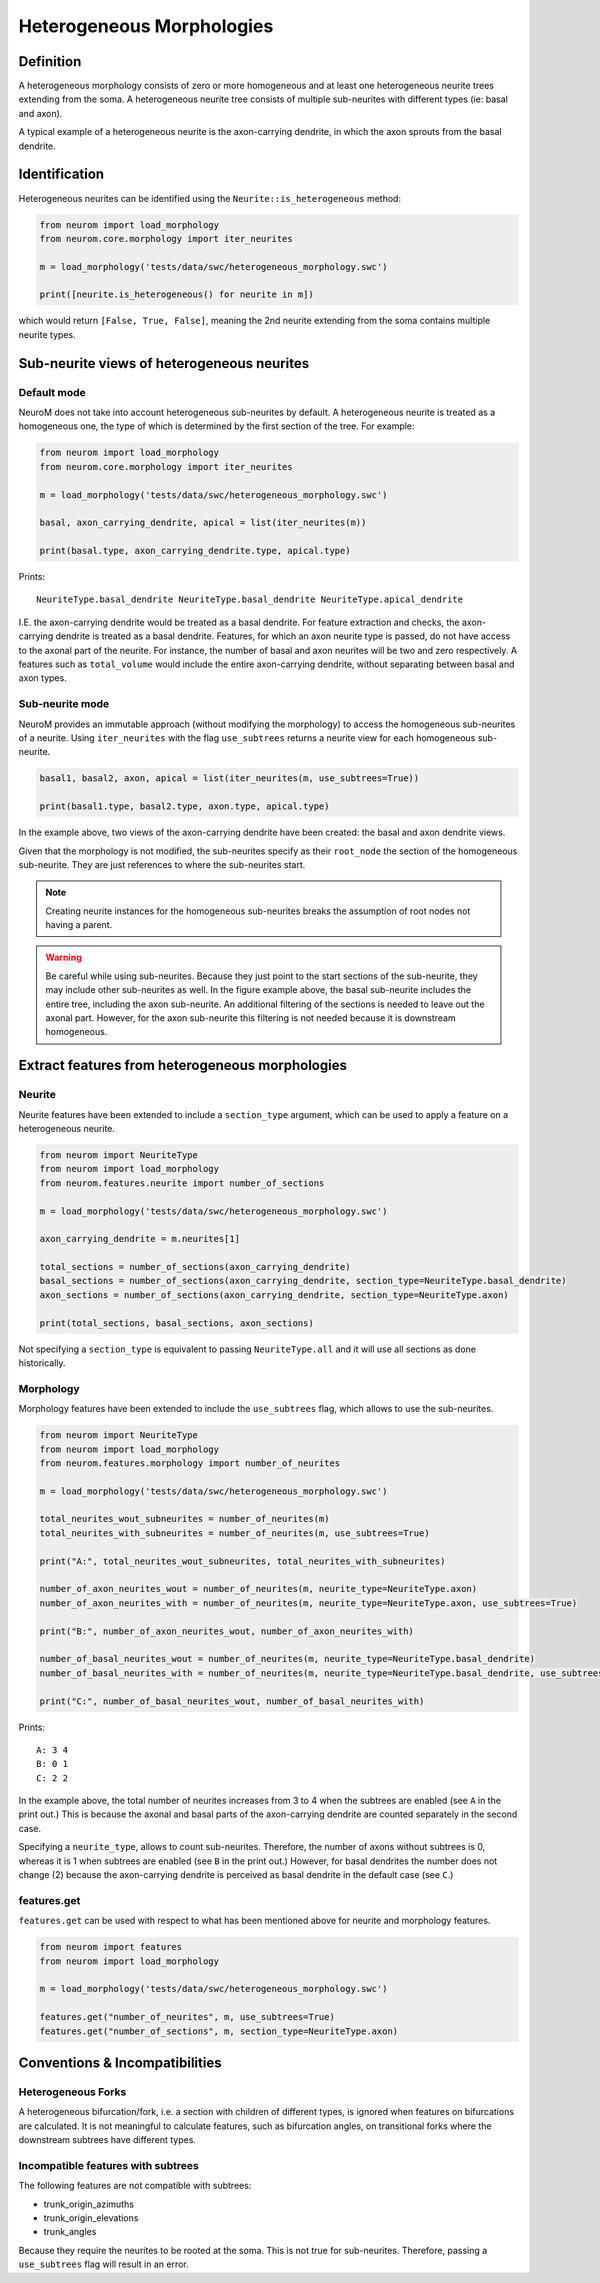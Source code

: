 .. Copyright (c) 2022, Ecole Polytechnique Federale de Lausanne, Blue Brain Project
   All rights reserved.

   This file is part of NeuroM <https://github.com/BlueBrain/NeuroM>

   Redistribution and use in source and binary forms, with or without
   modification, are permitted provided that the following conditions are met:

       1. Redistributions of source code must retain the above copyright
          notice, this list of conditions and the following disclaimer.
       2. Redistributions in binary form must reproduce the above copyright
          notice, this list of conditions and the following disclaimer in the
          documentation and/or other materials provided with the distribution.
       3. Neither the name of the copyright holder nor the names of
          its contributors may be used to endorse or promote products
          derived from this software without specific prior written permission.

   THIS SOFTWARE IS PROVIDED BY THE COPYRIGHT HOLDERS AND CONTRIBUTORS "AS IS" AND
   ANY EXPRESS OR IMPLIED WARRANTIES, INCLUDING, BUT NOT LIMITED TO, THE IMPLIED
   WARRANTIES OF MERCHANTABILITY AND FITNESS FOR A PARTICULAR PURPOSE ARE
   DISCLAIMED. IN NO EVENT SHALL THE COPYRIGHT HOLDER OR CONTRIBUTORS BE LIABLE FOR ANY
   DIRECT, INDIRECT, INCIDENTAL, SPECIAL, EXEMPLARY, OR CONSEQUENTIAL DAMAGES
   (INCLUDING, BUT NOT LIMITED TO, PROCUREMENT OF SUBSTITUTE GOODS OR SERVICES;
   LOSS OF USE, DATA, OR PROFITS; OR BUSINESS INTERRUPTION) HOWEVER CAUSED AND
   ON ANY THEORY OF LIABILITY, WHETHER IN CONTRACT, STRICT LIABILITY, OR TORT
   (INCLUDING NEGLIGENCE OR OTHERWISE) ARISING IN ANY WAY OUT OF THE USE OF THIS
   SOFTWARE, EVEN IF ADVISED OF THE POSSIBILITY OF SUCH DAMAGE.

.. _heterogeneous:

Heterogeneous Morphologies
**************************

.. image:: images/heterogeneous_neuron.png

Definition
----------

A heterogeneous morphology consists of zero or more homogeneous and at least one heterogeneous neurite trees extending from the soma.
A heterogeneous neurite tree consists of multiple sub-neurites with different types (ie: basal and axon).

A typical example of a heterogeneous neurite is the axon-carrying dendrite, in which the axon sprouts from the basal dendrite.


Identification
--------------

Heterogeneous neurites can be identified using the ``Neurite::is_heterogeneous`` method:

.. code:: python

    from neurom import load_morphology
    from neurom.core.morphology import iter_neurites

    m = load_morphology('tests/data/swc/heterogeneous_morphology.swc')

    print([neurite.is_heterogeneous() for neurite in m])

which would return ``[False, True, False]``, meaning the 2nd neurite extending from the soma contains multiple neurite types.


Sub-neurite views of heterogeneous neurites
--------------------------------------------

Default mode
~~~~~~~~~~~~

NeuroM does not take into account heterogeneous sub-neurites by default.
A heterogeneous neurite is treated as a homogeneous one, the type of which is determined by the first section of the tree.
For example:

.. code-block:: python

    from neurom import load_morphology
    from neurom.core.morphology import iter_neurites

    m = load_morphology('tests/data/swc/heterogeneous_morphology.swc')

    basal, axon_carrying_dendrite, apical = list(iter_neurites(m))

    print(basal.type, axon_carrying_dendrite.type, apical.type)

Prints::

    NeuriteType.basal_dendrite NeuriteType.basal_dendrite NeuriteType.apical_dendrite

I.E. the axon-carrying dendrite would be treated as a basal dendrite.
For feature extraction and checks, the axon-carrying dendrite is treated as a basal dendrite.
Features, for which an axon neurite type is passed, do not have access to the axonal part of the neurite.
For instance, the number of basal and axon neurites will be two and zero respectively.
A features such as ``total_volume`` would include the entire axon-carrying dendrite, without separating between basal and axon types.

Sub-neurite mode
~~~~~~~~~~~~~~~~

NeuroM provides an immutable approach (without modifying the morphology) to access the homogeneous sub-neurites of a neurite.
Using ``iter_neurites`` with the flag ``use_subtrees`` returns a neurite view for each homogeneous sub-neurite.

.. code-block:: python

    basal1, basal2, axon, apical = list(iter_neurites(m, use_subtrees=True))

    print(basal1.type, basal2.type, axon.type, apical.type)

In the example above, two views of the axon-carrying dendrite have been created: the basal and axon dendrite views.

.. image:: images/heterogeneous_neurite.png

Given that the morphology is not modified, the sub-neurites specify as their ``root_node`` the section of the homogeneous sub-neurite.
They are just references to where the sub-neurites start.

.. note::
    Creating neurite instances for the homogeneous sub-neurites breaks the assumption of root nodes not having a parent.


.. warning::
    Be careful while using sub-neurites.
    Because they just point to the start sections of the sub-neurite, they may include other sub-neurites as well.
    In the figure example above, the basal sub-neurite includes the entire tree, including the axon sub-neurite.
    An additional filtering of the sections is needed to leave out the axonal part.
    However, for the axon sub-neurite this filtering is not needed because it is downstream homogeneous.


Extract features from heterogeneous morphologies
------------------------------------------------

Neurite
~~~~~~~

Neurite features have been extended to include a ``section_type`` argument, which can be used to apply a feature on a heterogeneous neurite.

.. code-block:: python

    from neurom import NeuriteType
    from neurom import load_morphology
    from neurom.features.neurite import number_of_sections

    m = load_morphology('tests/data/swc/heterogeneous_morphology.swc')

    axon_carrying_dendrite = m.neurites[1]

    total_sections = number_of_sections(axon_carrying_dendrite)
    basal_sections = number_of_sections(axon_carrying_dendrite, section_type=NeuriteType.basal_dendrite)
    axon_sections = number_of_sections(axon_carrying_dendrite, section_type=NeuriteType.axon)

    print(total_sections, basal_sections, axon_sections)

Not specifying a ``section_type`` is equivalent to passing ``NeuriteType.all`` and it will use all sections as done historically.

Morphology
~~~~~~~~~~

Morphology features have been extended to include the ``use_subtrees`` flag, which allows to use the sub-neurites.

.. code-block:: python

    from neurom import NeuriteType
    from neurom import load_morphology
    from neurom.features.morphology import number_of_neurites

    m = load_morphology('tests/data/swc/heterogeneous_morphology.swc')

    total_neurites_wout_subneurites = number_of_neurites(m)
    total_neurites_with_subneurites = number_of_neurites(m, use_subtrees=True)

    print("A:", total_neurites_wout_subneurites, total_neurites_with_subneurites)

    number_of_axon_neurites_wout = number_of_neurites(m, neurite_type=NeuriteType.axon)
    number_of_axon_neurites_with = number_of_neurites(m, neurite_type=NeuriteType.axon, use_subtrees=True)

    print("B:", number_of_axon_neurites_wout, number_of_axon_neurites_with)

    number_of_basal_neurites_wout = number_of_neurites(m, neurite_type=NeuriteType.basal_dendrite)
    number_of_basal_neurites_with = number_of_neurites(m, neurite_type=NeuriteType.basal_dendrite, use_subtrees=True)

    print("C:", number_of_basal_neurites_wout, number_of_basal_neurites_with)

Prints::

    A: 3 4
    B: 0 1
    C: 2 2

In the example above, the total number of neurites increases from 3 to 4 when the subtrees are enabled (see ``A`` in the print out.)
This is because the axonal and basal parts of the axon-carrying dendrite are counted separately in the second case.

Specifying a ``neurite_type``, allows to count sub-neurites.
Therefore, the number of axons without subtrees is 0, whereas it is 1 when subtrees are enabled (see ``B`` in the print out.)
However, for basal dendrites the number does not change (2) because the axon-carrying dendrite is perceived as basal dendrite in the default case (see ``C``.)

features.get
~~~~~~~~~~~~

``features.get`` can be used with respect to what has been mentioned above for neurite and morphology features.

.. code-block:: python

    from neurom import features
    from neurom import load_morphology

    m = load_morphology('tests/data/swc/heterogeneous_morphology.swc')

    features.get("number_of_neurites", m, use_subtrees=True)
    features.get("number_of_sections", m, section_type=NeuriteType.axon)

Conventions & Incompatibilities
-------------------------------

Heterogeneous Forks
~~~~~~~~~~~~~~~~~~~

A heterogeneous bifurcation/fork, i.e. a section with children of different types, is ignored when features on bifurcations are calculated.
It is not meaningful to calculate features, such as bifurcation angles, on transitional forks where the downstream subtrees have different types.

Incompatible features with subtrees
~~~~~~~~~~~~~~~~~~~~~~~~~~~~~~~~~~~

The following features are not compatible with subtrees:

* trunk_origin_azimuths
* trunk_origin_elevations
* trunk_angles

Because they require the neurites to be rooted at the soma.
This is not true for sub-neurites.
Therefore, passing a ``use_subtrees`` flag will result in an error.
